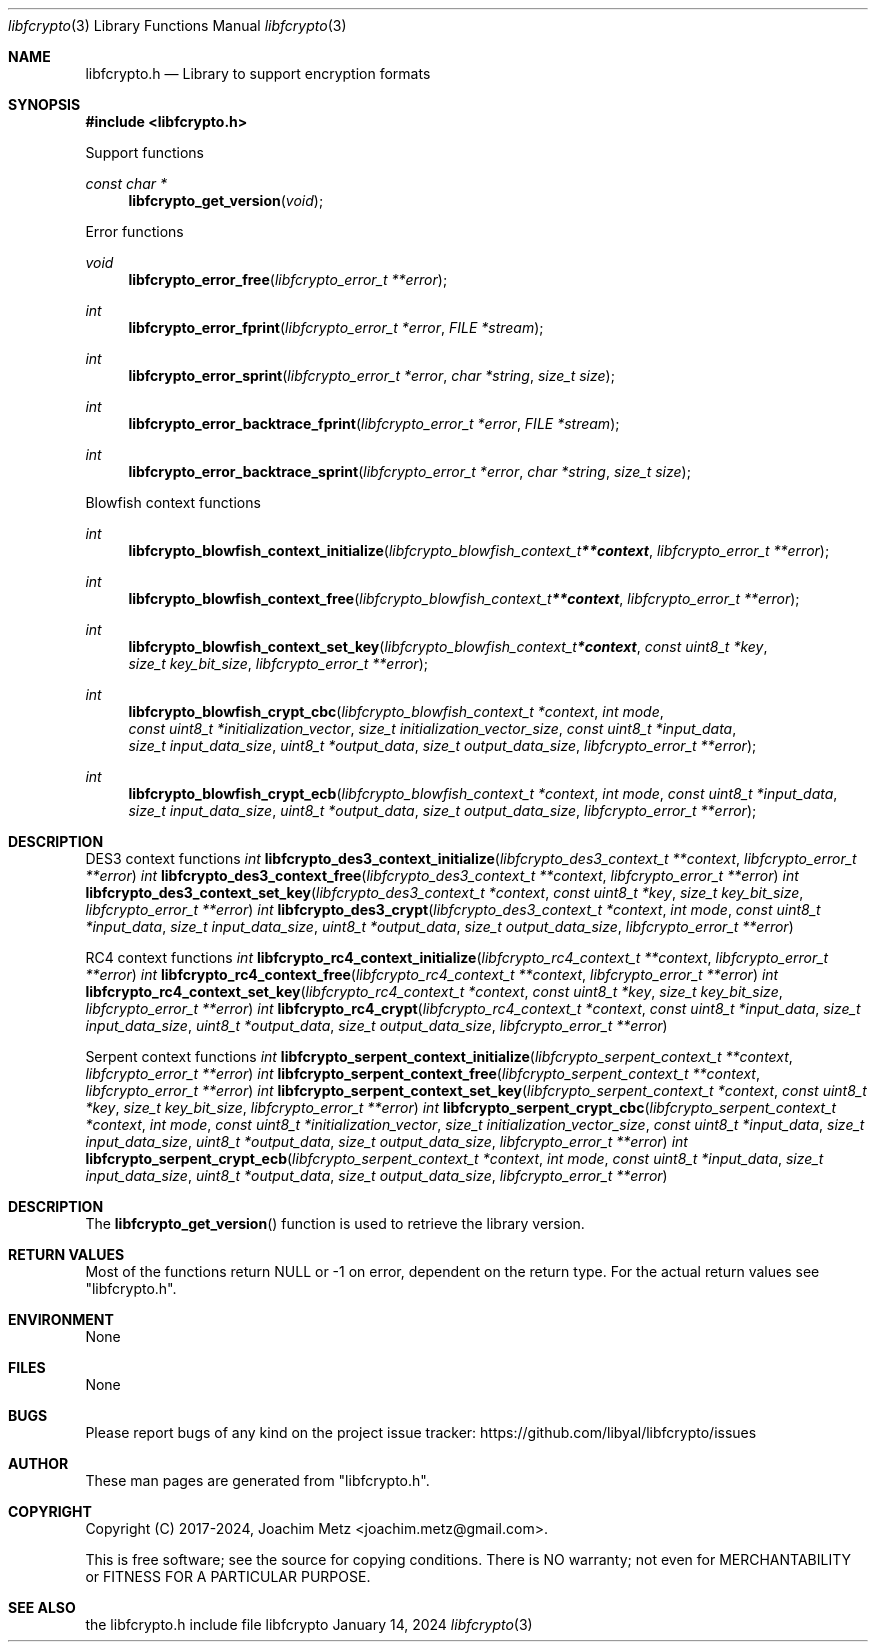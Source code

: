 .Dd January 14, 2024
.Dt libfcrypto 3
.Os libfcrypto
.Sh NAME
.Nm libfcrypto.h
.Nd Library to support encryption formats
.Sh SYNOPSIS
.In libfcrypto.h
.Pp
Support functions
.Ft const char *
.Fn libfcrypto_get_version "void"
.Pp
Error functions
.Ft void
.Fn libfcrypto_error_free "libfcrypto_error_t **error"
.Ft int
.Fn libfcrypto_error_fprint "libfcrypto_error_t *error" "FILE *stream"
.Ft int
.Fn libfcrypto_error_sprint "libfcrypto_error_t *error" "char *string" "size_t size"
.Ft int
.Fn libfcrypto_error_backtrace_fprint "libfcrypto_error_t *error" "FILE *stream"
.Ft int
.Fn libfcrypto_error_backtrace_sprint "libfcrypto_error_t *error" "char *string" "size_t size"
.Pp
Blowfish context functions
.Ft int
.Fn libfcrypto_blowfish_context_initialize "libfcrypto_blowfish_context_t **context" "libfcrypto_error_t **error"
.Ft int
.Fn libfcrypto_blowfish_context_free "libfcrypto_blowfish_context_t **context" "libfcrypto_error_t **error"
.Ft int
.Fn libfcrypto_blowfish_context_set_key "libfcrypto_blowfish_context_t *context" "const uint8_t *key" "size_t key_bit_size" "libfcrypto_error_t **error"
.Ft int
.Fn libfcrypto_blowfish_crypt_cbc "libfcrypto_blowfish_context_t *context" "int mode" "const uint8_t *initialization_vector" "size_t initialization_vector_size" "const uint8_t *input_data" "size_t input_data_size" "uint8_t *output_data" "size_t output_data_size" "libfcrypto_error_t **error"
.Ft int
.Fn libfcrypto_blowfish_crypt_ecb "libfcrypto_blowfish_context_t *context" "int mode" "const uint8_t *input_data" "size_t input_data_size" "uint8_t *output_data" "size_t output_data_size" "libfcrypto_error_t **error"
.Sh DESCRIPTION
.Pp
DES3 context functions
.Ft int
.Fn libfcrypto_des3_context_initialize "libfcrypto_des3_context_t **context" "libfcrypto_error_t **error"
.Ft int
.Fn libfcrypto_des3_context_free "libfcrypto_des3_context_t **context" "libfcrypto_error_t **error"
.Ft int
.Fn libfcrypto_des3_context_set_key "libfcrypto_des3_context_t *context" "const uint8_t *key" "size_t key_bit_size" "libfcrypto_error_t **error"
.Ft int
.Fn libfcrypto_des3_crypt "libfcrypto_des3_context_t *context" "int mode" "const uint8_t *input_data" "size_t input_data_size" "uint8_t *output_data" "size_t output_data_size" "libfcrypto_error_t **error"
.Pp
RC4 context functions
.Ft int
.Fn libfcrypto_rc4_context_initialize "libfcrypto_rc4_context_t **context" "libfcrypto_error_t **error"
.Ft int
.Fn libfcrypto_rc4_context_free "libfcrypto_rc4_context_t **context" "libfcrypto_error_t **error"
.Ft int
.Fn libfcrypto_rc4_context_set_key "libfcrypto_rc4_context_t *context" "const uint8_t *key" "size_t key_bit_size" "libfcrypto_error_t **error"
.Ft int
.Fn libfcrypto_rc4_crypt "libfcrypto_rc4_context_t *context" "const uint8_t *input_data" "size_t input_data_size" "uint8_t *output_data" "size_t output_data_size" "libfcrypto_error_t **error"
.Pp
Serpent context functions
.Ft int
.Fn libfcrypto_serpent_context_initialize "libfcrypto_serpent_context_t **context" "libfcrypto_error_t **error"
.Ft int
.Fn libfcrypto_serpent_context_free "libfcrypto_serpent_context_t **context" "libfcrypto_error_t **error"
.Ft int
.Fn libfcrypto_serpent_context_set_key "libfcrypto_serpent_context_t *context" "const uint8_t *key" "size_t key_bit_size" "libfcrypto_error_t **error"
.Ft int
.Fn libfcrypto_serpent_crypt_cbc "libfcrypto_serpent_context_t *context" "int mode" "const uint8_t *initialization_vector" "size_t initialization_vector_size" "const uint8_t *input_data" "size_t input_data_size" "uint8_t *output_data" "size_t output_data_size" "libfcrypto_error_t **error"
.Ft int
.Fn libfcrypto_serpent_crypt_ecb "libfcrypto_serpent_context_t *context" "int mode" "const uint8_t *input_data" "size_t input_data_size" "uint8_t *output_data" "size_t output_data_size" "libfcrypto_error_t **error"
.Sh DESCRIPTION
The
.Fn libfcrypto_get_version
function is used to retrieve the library version.
.Sh RETURN VALUES
Most of the functions return NULL or \-1 on error, dependent on the return type.
For the actual return values see "libfcrypto.h".
.Sh ENVIRONMENT
None
.Sh FILES
None
.Sh BUGS
Please report bugs of any kind on the project issue tracker: https://github.com/libyal/libfcrypto/issues
.Sh AUTHOR
These man pages are generated from "libfcrypto.h".
.Sh COPYRIGHT
Copyright (C) 2017-2024, Joachim Metz <joachim.metz@gmail.com>.
.sp
This is free software; see the source for copying conditions.
There is NO warranty; not even for MERCHANTABILITY or FITNESS FOR A PARTICULAR PURPOSE.
.Sh SEE ALSO
the libfcrypto.h include file
